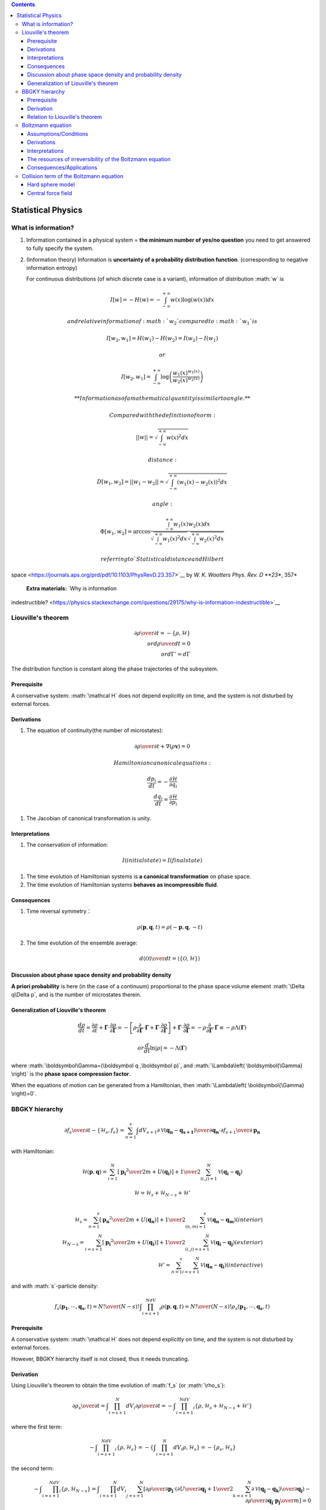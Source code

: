 .. role:: math(raw)
   :format: html latex
..

.. contents::

Statistical Physics
===================

What is information?
--------------------

1. | Information contained in a physical system = **the minimum number
     of yes/no question** you need to get answered to fully specify the
     system.

2. (Information theory) Information is **uncertainty of a probability
   distribution function**. (corresponding to negative information
   entropy)

   For continuous distributions (of which discrete case is a variant),
   information of distribution :math:`w` is

.. math:: I[w]=-H(w)=-\int_{-\infty}^{+\infty}w(x)\log(w(x))dx

 and relative information of :math:`w_2` compared to :math:`w_1` is

.. math:: I[w_2,w_1]=H(w_1)-H(w_2)=I(w_2)-I(w_1)

 or

.. math:: I[w_2,w_1]=\int_{-\infty}^{+\infty}\log \left(\frac{w_1(x)^{w_1(x)}}{w_2(x)^{w_2(x)}}\right)

 **Information as of a mathematical quantity is similar to angle.**

 Compared with the definition of norm:

.. math:: ||w||=\sqrt{\int_{-\infty}^{+\infty}w(x)^2dx}

 distance:

.. math:: D[w_1,w_2]=||w_1-w_2||=\sqrt{\int_{-\infty}^{+\infty}(w_1(x)-w_2(x))^2dx}

 angle:

.. math:: \Phi[w_1,w_2]=\arccos \frac{\int_{-\infty}^{+\infty}w_1(x)w_2(x)dx}{\sqrt{\int_{-\infty}^{+\infty}w_1(x)^2dx}\sqrt{\int_{-\infty}^{+\infty}w_2(x)^2dx}}

 referring to `Statistical distance and Hilbert
space <https://journals.aps.org/prd/pdf/10.1103/PhysRevD.23.357>`__ by
*W. K. Wootters Phys. Rev. D **23**, 357*

 **Extra materials:** `Why is information
indestructible? <https://physics.stackexchange.com/questions/29175/why-is-information-indestructible>`__

Liouville's theorem
-------------------

.. math:: {\partial \rho \over \partial t} =-\{\rho ,\mathcal{H}\} \\ or　　{d \rho \over dt}=0 \\ or　d\Gamma'=d\Gamma

The distribution function is constant along the phase trajectories of
the subsystem.

Prerequisite
~~~~~~~~~~~~

A conservative system: :math:`\mathcal H` does not depend explicitly on
time, and the system is not disturbed by external forces.

Derivations
~~~~~~~~~~~

1. The equation of continuity(the number of microstates):

.. math:: {\partial \rho \over \partial t}+\nabla(\rho \boldsymbol{v})=0

 Hamiltonian canonical equations:

.. math:: \frac{dp_i}{dt} = -\frac{\partial\mathcal{H}}{\partial q_i}\\ \frac{dq_i}{dt} = \frac{\partial\mathcal{H}}{\partial p_i}

1. The Jacobian of canonical transformation is unity.

Interpretations
~~~~~~~~~~~~~~~

1. The conservation of information:

.. math:: I(initial　 state)=I(final　 state)

1. The time evolution of Hamiltonian systems is **a canonical
   transformation** on phase space.

2. The time evolution of Hamiltonian systems **behaves as incompressible
   fluid**.

Consequences
~~~~~~~~~~~~

1. Time reversal symmetry：

   .. math:: \rho(\boldsymbol{p},\boldsymbol{q},t)=\rho(-\boldsymbol{p},\boldsymbol{q},-t)

2. The time evolution of the ensemble average:

   .. math:: {d\langle\mathcal{O}\rangle \over dt}=\langle\{\mathcal{O},\mathcal{H}\}\rangle

Discussion about phase space density and probability density
~~~~~~~~~~~~~~~~~~~~~~~~~~~~~~~~~~~~~~~~~~~~~~~~~~~~~~~~~~~~

**A priori probability** is here (in the case of a continuum)
proportional to the phase space volume element :math:`\Delta q\Delta p`,
and is the number of microstates therein.

Generalization of Liouville's theorem
~~~~~~~~~~~~~~~~~~~~~~~~~~~~~~~~~~~~~

.. math::

   \frac{ d \rho }{ dt } = \frac{ \partial \rho }{ \partial t } + \dot{\boldsymbol{\Gamma}} \cdot \frac{ \partial \rho }{ \partial \boldsymbol{\Gamma} } 
     = - \left[ \rho \frac{ \partial }{ \partial \boldsymbol{\Gamma} } \cdot \dot{\boldsymbol{\Gamma}} + \dot{\boldsymbol{\Gamma}} \cdot \frac{ \partial \rho }{ \partial \boldsymbol{\Gamma} } \right] + \dot{\boldsymbol{\Gamma}} \cdot \frac{ \partial \rho }{ \partial \boldsymbol{\Gamma} }  
     = - \rho \frac{ \partial }{ \partial \boldsymbol{\Gamma} } \cdot \dot{\boldsymbol{\Gamma}}  
     \equiv - \rho \Lambda\left( \boldsymbol{\Gamma} \right) \

.. math:: or　\frac{ d }{ dt } \ln \lvert \rho \rvert = - \Lambda\left( \boldsymbol{\Gamma} \right)

where :math:`\boldsymbol\Gamma=(\boldsymbol q ,\boldsymbol p)`, and
:math:`\Lambda\left( \boldsymbol{\Gamma} \right)` is the **phase space
compression factor**.

When the equations of motion can be generated from a Hamiltonian, then
:math:`\Lambda\left( \boldsymbol{\Gamma} \right)=0`.

BBGKY hierarchy
---------------

.. math:: {\partial f_{s}\over\partial t}-\{\mathcal{H}_s,f_s\}=\sum_{n=1}^{s} \int dV_{s+1}{\partial \mathcal{V}(\boldsymbol{q_n}-\boldsymbol{q_{s+1}})\over\partial\boldsymbol{q_n}}\cdot{\partial f_{s+1}\over\partial\boldsymbol{p_n}}

with Hamiltonian:

.. math:: \mathcal{H}(\boldsymbol{p},\boldsymbol{q})=\sum_{i=1}^N\left[{\boldsymbol{p_i}^2\over 2m}+U(\boldsymbol{q_i})\right]+{1\over2}\sum_{(i,j)=1}^N\mathcal{V}(\boldsymbol{q_i}-\boldsymbol{q_j})

.. math:: \mathcal{H}=\mathcal{H}_s+\mathcal{H}_{N-s}+\mathcal{H}'\\

.. math:: \mathcal{H}_s=\sum_{n=1}^s\left[{\boldsymbol{p_n}^2\over 2m}+U(\boldsymbol{q_n})\right]+{1\over2}\sum_{(n,m)=1}^s\mathcal{V}(\boldsymbol{q_n}-\boldsymbol{q_m})　(interior)\\ \mathcal{H}_{N-s}=\sum_{i=s+1}^N\left[{\boldsymbol{p_i}^2\over 2m}+U(\boldsymbol{q_i})\right]+{1\over2}\sum_{(i,j)=s+1}^N\mathcal{V}(\boldsymbol{q_i}-\boldsymbol{q_j})　(exterior)\\ \mathcal{H}'=\sum_{n=1}^s\sum_{i=s+1}^{N}\mathcal{V}(\boldsymbol{q_n}-\boldsymbol{q_i})　(interactive)

and with :math:`s`-particle density:

.. math:: f_s(\boldsymbol{p_1},\cdots,\boldsymbol{q_s},t)={N!\over(N-s)!}\int \prod_{i=s+1}^NdV_i\rho(\boldsymbol{p},\boldsymbol{q},t)={N!\over(N-s)!}\rho_s(\boldsymbol{p_1},\cdots,\boldsymbol{q_s},t)

Prerequisite
~~~~~~~~~~~~

A conservative system: :math:`\mathcal H` does not depend explicitly on
time, and the system is not disturbed by external forces.

However, BBGKY hierarchy itself is not closed, thus it needs truncating.

Derivation
~~~~~~~~~~

Using Liouville's theorem to obtain the time evolution of :math:`f_s`
(or :math:`\rho_s`):

.. math:: {\partial \rho_s\over\partial t}=\int\prod_{i=s+1}^{N}dV_i{\partial\rho\over\partial t}=-\int\prod_{i=s+1}^NdV_i\{\rho,\mathcal{H}_s+\mathcal{H}_{N-s}+\mathcal{H}'\}

where the first term:

.. math:: -\int \prod_{i=s+1}^NdV_i\{\rho,\mathcal{H}_s\}=-\left\{\int\prod_{i=s+1}^{N}dV_i\rho,\mathcal{H}_s\right\}=-\{\rho_s,\mathcal{H}_s\}

the second term:

.. math:: -\int\prod_{i=s+1}^NdV_i\{\rho, \mathcal{H}_{N-s}\}=\int\prod_{i=s+1}^{N}dV_i\sum_{j=s+1}^{N}\left[{\partial\rho\over\partial\boldsymbol{p_j}}\cdot\left({\partial U\over\partial\boldsymbol{q_j}}+{1\over2}\sum_{k=s+1}^{N}{\partial\mathcal{V}(\boldsymbol{q_j}-\boldsymbol{q_k})\over\partial\boldsymbol{q_j}}\right)-{\partial\rho\over\partial\boldsymbol{q_j}}\cdot{\boldsymbol{p_j}\over m}\right]=0　\\using 　integration　of　 part　and　the　fact　 that　\lim_{q\rightarrow\infty}\rho=0　to　obtain　the　last 　equality

the third term:

.. math:: -\int\prod_{i=s+1}^NdV_i\{\rho,\mathcal{H}'\}=\int\prod_{i=s+1}^NdV_i\left[\sum_{n=1}^s{\partial\rho\over\partial\boldsymbol{p_n}}\cdot\sum_{j=s+1}^N{\partial\mathcal{V}(\boldsymbol{q_n}-\boldsymbol{q_j})\over\partial\boldsymbol{q_n}}+\sum_{j=s+1}^N{\partial\rho\over\partial\boldsymbol{p_j}}\cdot\sum_{n=1}^s{\partial\mathcal{V}(\boldsymbol{q_j}-\boldsymbol{q_n})\over\partial \boldsymbol{q_j}}\right]\\=\int\prod_{i=s+1}^NdV_i\sum_{n=1}^s{\partial\rho\over\partial\boldsymbol{p_n}}\cdot\sum_{j=s+1}^N{\partial\mathcal{V}(\boldsymbol{q_n}-\boldsymbol{q_j})\over\partial\boldsymbol{q_n}}=(N-s)\int\prod_{i=s+1}^NdV_i\sum_{n=1}^s{\partial\mathcal{V}(\boldsymbol{q_{n}}-\boldsymbol{q_{s+1}})\over\partial \boldsymbol{q_n}}\cdot{\partial\rho\over\partial\boldsymbol{p_n}}\\ =(N-s)\sum_{n=1}^s\int dV_{s+1}{\partial\mathcal{V}(\boldsymbol{q_{n}}-\boldsymbol{q_{s+1}})\over\partial \boldsymbol{q_n}}\cdot{\partial\over\partial\boldsymbol{p_n}}\left[\int\prod_{i=s+2}^NdV_i\rho\right]=(N-s)\sum_{n=1}^s\int dV_{s+1}{\partial\mathcal{V}(\boldsymbol{q_{n}}-\boldsymbol{q_{s+1}})\over\partial \boldsymbol{q_n}}\cdot{\partial\rho_{s+1}\over\partial\boldsymbol{p_n}}

Relation to Liouville's theorem
~~~~~~~~~~~~~~~~~~~~~~~~~~~~~~~

An equation in the BBGKY hierarchy tells us that the time evolution for
such a :math:`f_{s}` is consequently given by a Liouville-like equation,
but with a correction term that represents force-influence of the
:math:`N-s` suppressed particles (collision).

Boltzmann equation
------------------

.. math::

   \left[{\partial\over\partial t}-{\partial U\over\partial\boldsymbol q_1}\cdot{\partial\over\partial\boldsymbol p_1}+{p_1\over m}\cdot{\partial\over\partial\boldsymbol q_1}\right]f_1=
   　　　　　　　　　　　　　　　　　　　　　　　　　　　　　　\\-\int d^3\boldsymbol p_2d^2\Omega\left\vert{d \sigma\over d\Omega}\right\vert\lvert\boldsymbol v_1-\boldsymbol v_2\rvert[f_1(\boldsymbol p_1,\boldsymbol q_1,t)f_1(\boldsymbol p_2,\boldsymbol q_1,t)-f_1(\boldsymbol p_1',\boldsymbol  q_1,t)f_1(\boldsymbol  p_1',\boldsymbol q_1,t)]

Assumptions/Conditions
~~~~~~~~~~~~~~~~~~~~~~

1. (Mehran Kardar)

   -  dilute gas (low density), neglecting the three- and higher-body
      interactions

   -  short-range interaction

   -  molecular chaos: neglecting the correlation between particles
      after collisions

   -  collisions are thought of as being localized in physical space

2. (Harold Grad)

   -  Boltzmann-Grad limit (BGL)

      .. math:: N\rightarrow\infty\\ m\rightarrow0\\ \sigma\rightarrow0\\N\sigma^2= constant\\Nm=constant

      where N is the number of molecules of the system, m is the mass of
      each molecule, and :math:`\sigma` :math:`(d)` is a parameter which
      characterizes the range of the interparticle forces.

      In the limit, the mean free path is finite.

   -  low density so that only binary collisions between the constituent
      molecules need be considered

   -  the spatial dependence of gas properties is sufficiently low so
      that collisions can be thought of as being localized in physical
      space

   -  | short-range interaction

   -  stosszahlansatz

Derivations
~~~~~~~~~~~

From the first two BBGKY hierarchy equations:

.. math:: \left[{\partial\over\partial t}-{\partial U\over\partial\boldsymbol q_1}\cdot{\partial\over\partial\boldsymbol p_1}+{p_1\over m}\cdot{\partial\over\partial\boldsymbol q_1}\right]f_1=\int dV_2{\partial\mathcal{V}(\boldsymbol q_1-\boldsymbol q_2)\over\partial\boldsymbol q_1}\cdot{\partial f_2\over\partial\boldsymbol p_1}\tag{a}

and

.. math:: \left[{\partial\over\partial t}-{\partial U\over\partial\boldsymbol q_1}\cdot{\partial\over\partial\boldsymbol p_1}-{\partial U\over\partial\boldsymbol q_2}\cdot{\partial\over\partial\boldsymbol p_2}+{\boldsymbol p_1\over m}\cdot{\partial\over\partial\boldsymbol q_1}+{\boldsymbol p_2\over m}\cdot{\partial\over\partial\boldsymbol q_2}-{\partial\mathcal{V}(\boldsymbol q_1 -\boldsymbol q_2)\over\partial\boldsymbol q_1}\cdot\left({\partial\over\partial\boldsymbol p_1}-{\partial\over\partial\boldsymbol p_2}\right)\right]f_1\\=\int dV_3\left[{\partial\mathcal{V}(\boldsymbol q_1-\boldsymbol q_3)\over\partial\boldsymbol q_1}\cdot{\partial \over\partial\boldsymbol p_1}+{\partial\mathcal{V}(\boldsymbol q_2-\boldsymbol q_3)\over\partial\boldsymbol q_2}\cdot{\partial \over\partial\boldsymbol p_2}\right]f_3\tag{b}

Two ways:

1. (Mehran Kardar) **Analyze time scales**: (with typical speed of a gas
   particle at room temperature :math:`v\approx10^2ms^ {-1}`)

   (a)

   .. math:: {1\over\tau_U}\sim{\partial U\over\partial \boldsymbol q}\cdot{\partial\over\partial\boldsymbol p}

   :math:`\tau_U` is an extrinsic time scale corresponding to
   macroscopic distances :math:`L` and it can be made arbitrary long by
   increasing system size. For a typical value of
   :math:`L\approx10^{-3}m`, :math:`\tau_U\approx L/v\approx10^{-5}s`.

   :math:`\tau_U` describes the evolution of the center of mass of the
   two particles.

   (b)

   .. math:: {1\over\tau_c}\sim{\partial \mathcal{V}\over\partial \boldsymbol q}\cdot{\partial\over\partial\boldsymbol p}

   :math:`\tau_c` (collision duration) is an intrinsic time scale
   corresponding to the effective range of interaction
   :math:`d\approx10^{-10}m` (**short-range interaction**, including van
   der Waals and Lennard-Jones), resulting in
   :math:`\tau_c\approx10^{-12}s`.

   :math:`\tau_c` describes the evolution of relative coordinates.

   (c)

   .. math:: {1\over\tau_\times}\sim\int dV{\partial\mathcal{V}\over\partial\boldsymbol q}\cdot{\partial\over\partial\boldsymbol p}{f_{s+1}\over f_s}\sim\int dV{\partial\mathcal{V}\over\partial\boldsymbol q}\cdot{\partial\over\partial\boldsymbol p}N{\rho_{s+1}\over\rho_s}

   :math:`\tau_\times` is the mean free time (the typical distance a
   particle travels between collisions), because :math:`f_{s+1}/f_s` is
   related to the probability of finding another particle per unit
   volume,which is roughly the particle density
   :math:`n=N/V\approx10^{26}m^{-3}`. Therefore

   .. math:: \tau_\times\approx{\tau_c\over nd^3}\approx{1\over nvd^3}\approx10^{-8}s

   Then, by exploiting :math:`\tau_c/\tau_\times\approx nd^3\ll1`
   (**dilute**), the RHS of the equation (b) can be set to zero
   (**neglecting the three-body interaction**)[still reversible]. At
   separations comparable to :math:`d`, equation (b) becomes:
   (neglecting the smaller terms)

   .. math:: \left[{\boldsymbol p_1\over m}\cdot{\partial\over\partial\boldsymbol q_1}+{\boldsymbol p_2\over m}\cdot{\partial\over\partial\boldsymbol q_2}-{\partial\mathcal{V}(\boldsymbol q_1 -\boldsymbol q_2)\over\partial\boldsymbol q_1}\cdot\left({\partial\over\partial\boldsymbol p_1}-{\partial\over\partial\boldsymbol p_2}\right)\right]f_2=0

   When we expect :math:`f_2(\boldsymbol q_1, \boldsymbol q_2)` to have
   slow variations over the center of mass coordinate
   :math:`\boldsymbol Q =(\boldsymbol q_1 +\boldsymbol q_2)/2`, and
   large variations over the relative coordinate
   :math:`\boldsymbol q=\boldsymbol q_2 - \boldsymbol q_1`. Therefore,
   :math:`\partial f_2/\partial\boldsymbol q\gg\partial f_2/\partial\boldsymbol Q`,
   and
   :math:`\partial f_2/\partial \boldsymbol q_2\approx-\partial f_2/\partial \boldsymbol q_1\approx\partial f_2/\partial \boldsymbol q`,
   leading to

   .. math:: {\partial\mathcal{V}(\boldsymbol q_1 -\boldsymbol q_2)\over\partial\boldsymbol q_1}\cdot\left({\partial\over\partial\boldsymbol p_1}-{\partial\over\partial\boldsymbol p_2}\right)f_2=-\left({\boldsymbol p_1-\boldsymbol p_2\over m}\right)\cdot{\partial\over\partial \boldsymbol q}f_2

   **This equation describes the collision of the two particles**.

   The collision term on the RHS of Equation (a) becomes

   .. math:: {df_1\over dt}\rvert_{coll.}=\int d^3\boldsymbol p_2d^3\boldsymbol q_2{\partial\mathcal{V}(\boldsymbol q_1-\boldsymbol q_2)\over\partial\boldsymbol q_1}\cdot\left({\partial\over\partial\boldsymbol p_1}-{\partial\over\partial\boldsymbol p_2}\right)f_2\approx\int d^3\boldsymbol p_2d^3\boldsymbol q\left({\boldsymbol p_2-\boldsymbol p_1\over m}\right)\cdot{\partial\over\partial\boldsymbol q}f_2(\boldsymbol p_1,\boldsymbol q_1,\boldsymbol p_2, \boldsymbol q;t)

   The first identity is obtained from Equation (a) by adding term
   proportional to :math:`\partial f_2/\partial\boldsymbol p_2` is a
   complete derivative and integrates to zero. The second approximation
   is valid in the relative coordinates as long as we examine events in
   time with a resolution longer than :math:`\tau_c`.

   To describe the scattering of particles, choose one axis to be
   parallel to the :math:`\boldsymbol p_2-\boldsymbol p_1`, with the
   corresponding coordinate :math:`a` that is negative before a
   collision, and positive afterwards. The other two coordinate of
   :math:`\boldsymbol q` are represented by an :math:`impact`
   :math:`vector` :math:`\boldsymbol b` that is :math:`\boldsymbol 0`
   for a head-o collision. Now integrate over :math:`a` to get

   .. math:: {df_1\over dt}\rvert_{coll.}=\int d^3\boldsymbol p_2d^2\boldsymbol b \lvert\boldsymbol v_1-\boldsymbol v_2\rvert\left[f_2(\boldsymbol p_1,\boldsymbol q_1,\boldsymbol p_2,\boldsymbol b,+;t)-f_2(\boldsymbol p_1,\boldsymbol q_1, \boldsymbol p_2,\boldsymbol b,-;t)\right]

   where
   :math:`\lvert\boldsymbol v_1-\boldsymbol v_2\rvert=\lvert\boldsymbol p_1-\boldsymbol p_2\rvert/m`
   is the relative speed of the two particles, with
   :math:`(\boldsymbol b,+)` and :math:`(\boldsymbol b,-)` referring to
   relative coordinates after and before the collision. Note that
   :math:`d^2\boldsymbol b\lvert\boldsymbol v_1-\boldsymbol v_2\rvert`
   is the flux of particles impinging on the element of area
   :math:`d^2\boldsymbol b`.

   **KEY**: the density :math:`f_2` for situations corresponding to
   before and after the collision have to be treated differently,
   otherwise the result will be meaningless.

   Because the :math:`f_2`\ s before and after collision are related to
   streaming,
   :math:`f_2(\boldsymbol p_1,\boldsymbol q_1,\boldsymbol p_2,\boldsymbol b,+;t)=f_2(\boldsymbol p_1',\boldsymbol q_1',\boldsymbol p_2',\boldsymbol b,-;t)`
   , where :math:`\boldsymbol p_1'` and :math:`\boldsymbol p_2'` are
   momenta whose collision at an impact vector :math:`\boldsymbol b`
   results in production of outgoing particles with momenta
   :math:`\boldsymbol p_1` and :math:`\boldsymbol p_2`.
   :math:`\boldsymbol p_1'` and :math:`\boldsymbol p_2'` can be obtained
   by using time reversal symmetry by integrating the equations of
   motion for incoming collision particles of momenta
   :math:`-\boldsymbol p_1` and :math:`-\boldsymbol p_2`. Thus

   .. math:: {df_1\over dt}\rvert_{coll.}=\int d^3\boldsymbol p_2d^2\boldsymbol b \lvert\boldsymbol v_1-\boldsymbol v_2\rvert\left[f_2(\boldsymbol p_1',\boldsymbol q_1',\boldsymbol p_2',\boldsymbol b,-;t)-f_2(\boldsymbol p_1,\boldsymbol q_1, \boldsymbol p_2,\boldsymbol b,-;t)\right]

   Introduce the relative momenta
   :math:`\boldsymbol p=\boldsymbol p_1-\boldsymbol p_2` and
   :math:`\boldsymbol p'=\boldsymbol p_1' -\boldsymbol p_2'`.

   In elastic collisions, the magnitude of :math:`\boldsymbol p` is
   preserved and it merely rotates to a final direction indicated by the
   angles :math:`(\theta,\phi)\equiv\hat\Omega(\boldsymbol b)` in
   spherical coordinates. Since there is a one -to-one correspondence
   between the impact vector :math:`\boldsymbol b` and the *solid angle*
   :math:`\Omega`, then

   .. math:: {df_1\over dt}\rvert_{coll.}=\int d^3\boldsymbol p_2d^2\Omega\left\vert{d\sigma\over d\Omega}\right\vert \lvert\boldsymbol v_1-\boldsymbol v_2\rvert\left[f_2(\boldsymbol p_1',\boldsymbol q_1',\boldsymbol p_2',\boldsymbol b,-;t)-f_2(\boldsymbol p_1,\boldsymbol q_1, \boldsymbol p_2,\boldsymbol b,-;t)\right]\tag c

   where :math:`\vert{d\sigma/d\Omega}\vert` is the *differential
   cross-section*. It is equal to the area presented to an incoming beam
   that scatters into the solid angle :math:`\Omega`.

   According to
   :math:`\boldsymbol p_1+\boldsymbol p_2=\boldsymbol p_1'+\boldsymbol p_2'`
   (conservation of momentum), and
   :math:`\boldsymbol p_1'-\boldsymbol p_2'=\lvert\boldsymbol p_1-\boldsymbol p_2\rvert\hat\Omega(\boldsymbol b)`
   (conservation of energy)

   .. math:: \boldsymbol p_1'=(\boldsymbol p_1+\boldsymbol p_2+\lvert\boldsymbol p_1-\boldsymbol p_2\rvert\hat\Omega(\boldsymbol b))/2\\ \boldsymbol p_2'=(\boldsymbol p_1+\boldsymbol p_2-\lvert\boldsymbol p_1-\boldsymbol p_2\rvert\hat\Omega(\boldsymbol b))/2

   Make the substitution in Equation (c)

   .. math:: f_2(\boldsymbol p_1,\boldsymbol q_1,\boldsymbol p_2,\boldsymbol b,-;t)=f_1(\boldsymbol p_1,\boldsymbol q_1,t)\cdot f_1(\boldsymbol p_2,\boldsymbol q_1,t)

   which is known as the ***assumption of molecular chaos***.

   Then we come to the Boltzmann equation:

   .. math::

      \left[{\partial\over\partial t}-{\partial U\over\partial\boldsymbol q_1}\cdot{\partial\over\partial\boldsymbol p_1}+{p_1\over m}\cdot{\partial\over\partial\boldsymbol q_1}\right]f_1=
      　　　　　　　　　　　　　　　　　　　　　　　　　　　　　　\\-\int d^3\boldsymbol p_2d^2\Omega\left\vert{d \sigma\over d\Omega}\right\vert\lvert\boldsymbol v_1-\boldsymbol v_2\rvert[f_1(\boldsymbol p_1,\boldsymbol q_1,t)f_1(\boldsymbol p_2,\boldsymbol q_1,t)-f_1(\boldsymbol p_1',\boldsymbol  q_1,t)f_1(\boldsymbol  p_1',\boldsymbol q_1,t)]

2. (Harold Grad)

   Using :math:`\boldsymbol v` instead of :math:`\boldsymbol  p`, define
   :math:`\rho_1^{\sigma}\equiv\int_{D_1}\prod_{i=2}^N(d^3\boldsymbol q_id^3\boldsymbol v_i)\rho_N`,
   :math:`\rho_2^{\sigma}\equiv\int_{D_2}\prod_{i=3}^N(d^3\boldsymbol q_id^3\boldsymbol v_i)\rho_N`,
   where :math:`D_1` is the part of the physical space such that no
   particle is within :math:`\sigma` of particle 1, that is,
   :math:`\lvert\boldsymbol q_i-\boldsymbol q_1\rvert\geqslant\sigma`,
   :math:`i=2,3,\cdots,N`, and :math:`D_2` is the part of the physical
   space such that
   :math:`\lvert\boldsymbol q_i-\boldsymbol q_1\rvert\geqslant\sigma`,
   :math:`i=3,4,\cdots,N`. In the BGL, :math:`\rho_1` and :math:`\rho_2`
   can be replaced by :math:`\rho_1^{\sigma}` and
   :math:`\rho_2^{\sigma}`. Integrating the Liouville equation over
   :math:`D_1`, we obtain

   .. math:: {\partial \rho_1^{\sigma}\over\partial t}-{1\over m}{\partial U\over\partial\boldsymbol q_1}\cdot{\partial\rho_1^{\sigma}\over\partial \boldsymbol v_1}+\boldsymbol v_1\cdot{\partial\rho_1^{\sigma}\over\partial \boldsymbol q_1}+(N-1)\oint_{S_2}d\boldsymbol v_2 d\boldsymbol S_2(\boldsymbol v_1-\boldsymbol v_2)\rho_2^{\sigma}=(N-1){\partial\over\partial\boldsymbol v_1}\int_{\lvert\boldsymbol q_1-\boldsymbol q_2\rvert\geqslant\sigma}d\boldsymbol  v_2d\boldsymbol q_2{\partial\mathcal{V(\boldsymbol q_1-\boldsymbol q_2)}\over\partial\boldsymbol q_1}\rho_2^{\sigma}

   where :math:`S_i` is the surface of the sphere
   :math:`\lvert\boldsymbol q_i-\boldsymbol q_1\rvert=\sigma`. Note that
   one more term appears because the fact that the limits of integration
   depend on :math:`\boldsymbol q_1`.

   | For the part of the physical space in which
     :math:`\lvert\boldsymbol q_i-\boldsymbol q_1\rvert\geqslant\sigma`
     we have
     :math:`\mathcal{V}(\boldsymbol q_1-\boldsymbol q_2)={\partial\mathcal{V}(\boldsymbol q_1-\boldsymbol q_2)\over\partial\boldsymbol q_1}=0`,
     so that the RHS of above equation is zero.

   .. math:: {\partial \rho_1^{\sigma}\over\partial t}-{1\over m}{\partial U\over\partial\boldsymbol q_1}\cdot{\partial\rho_1^{\sigma}\over\partial \boldsymbol v_1}+\boldsymbol v_1\cdot{\partial\rho_1^{\sigma}\over\partial \boldsymbol q_1}+(N-1)\oint_{S_2}d\boldsymbol v_2 d\boldsymbol S_2(\boldsymbol v_1-\boldsymbol v_2)\rho_2^{\sigma}=0\tag d

   Introducing a coordinate system in the plane perpendicular to the
   vector :math:`\boldsymbol V=\boldsymbol v_2-\boldsymbol v_1` with
   origin at :math:`\boldsymbol q_1` and defining the polar coordinate
   system :math:`r`, :math:`\epsilon` in this plane, each point on
   :math:`S_2` corresponds to a point on the disk
   :math:`0\leqslant r\leqslant \sigma`,
   :math:`0\leqslant \epsilon< 2\pi`. The disk is covered twice, once by
   projecting :math:`S_2^+`, on which
   :math:`\boldsymbol V\cdot d \boldsymbol S_2>0`, and once by
   projecting :math:`\boldsymbol S_2^{-}`, on which
   :math:`\boldsymbol V\cdot d\boldsymbol S_2<0`. The points on
   :math:`\boldsymbol S_2^\pm` are thus in a one-to-one correspondence
   with the points on the disk, and can thus be written as functions of
   :math:`r`, and :math:`\epsilon`. Calling the element of area in the
   disk :math:`d\omega=rdrd\epsilon`
   (:math:`d^2\boldsymbol b=bdbd\phi`), and writing
   :math:`\boldsymbol q^{\pm}=\boldsymbol q^\pm(r,\epsilon)`, we can
   transform the surface integration which appears in Equation (d) to an
   integration over the disk, giving

   .. math:: {\partial \rho_1^{\sigma}\over\partial t}-{1\over m}{\partial U\over\partial\boldsymbol q_1}\cdot{\partial\rho_1^{\sigma}\over\partial \boldsymbol v_1}+\boldsymbol v_1\cdot{\partial\rho_1^{\sigma}\over\partial \boldsymbol q_1}=(N-1)\int d\omega d\boldsymbol v_2 V[\rho_2^{\sigma}(\boldsymbol v_1,\boldsymbol q_1,\boldsymbol v_2,\boldsymbol q_2^+,t)-\rho_2^\sigma(\boldsymbol v_1,\boldsymbol q_1,\boldsymbol v_2,\boldsymbol q_2^-,t)]

   In the BGL

   .. math:: {\partial \rho_1^{\sigma}\over\partial t}-{1\over m}{\partial U\over\partial\boldsymbol q_1}\cdot{\partial\rho_1^{\sigma}\over\partial \boldsymbol v_1}+\boldsymbol v_1\cdot{\partial\rho_1^{\sigma}\over\partial \boldsymbol q_1}=N\int d\omega d\boldsymbol v_2 V[\rho_2^{\sigma}(\boldsymbol v_1,\boldsymbol q_1,\boldsymbol v_2,\boldsymbol q_2^+,t)-\rho_2^\sigma(\boldsymbol v_1,\boldsymbol q_1,\boldsymbol v_2,\boldsymbol q_2^-,t)]\tag e

   According to Equation (b) and we **only consider the binary
   collision**. Also the binary collision term is not zero, that is
   :math:`\lvert\boldsymbol q_1-\boldsymbol q_2\rvert<\sigma`, for times
   of order :math:`\sigma`.

   .. math:: {\partial\rho_2\over\partial t}-{\partial U\over\partial\boldsymbol q_1}\cdot{\partial\rho_2\over\partial\boldsymbol p_1}-{\partial U\over\partial\boldsymbol q_2}\cdot{\partial\rho_2\over\partial\boldsymbol p_2}+{\boldsymbol p_1\over m}\cdot{\partial\rho_2\over\partial\boldsymbol q_1}+{\boldsymbol p_2\over m}\cdot{\partial\rho_2\over\partial\boldsymbol q_2}-{\partial\mathcal{V}(\boldsymbol q_1 -\boldsymbol q_2)\over\partial\boldsymbol q_1}\cdot\left({\partial\rho_2\over\partial\boldsymbol p_1}-{\partial\rho_2\over\partial\boldsymbol p_2}\right)=\mathcal{L}[\rho_2]=0 \tag f

   which means :math:`\rho_2=constant`, and therefore we can replace the
   term
   :math:`\rho_2^{\sigma}(\boldsymbol v_1,\boldsymbol q_1,\boldsymbol v_2,\boldsymbol q_2^+,t)`
   by
   :math:`\rho_2^{\sigma}(\boldsymbol V_1,\boldsymbol Q_1,\boldsymbol V_2,\boldsymbol Q_2,\tau)`,
   where the :math:`(\boldsymbol V_i,\boldsymbol Q_i)` are the phases
   which are transformed into the phases
   :math:`(\boldsymbol v_1,\boldsymbol q_1,\boldsymbol v_2,\boldsymbol q_2^+)`
   in a time :math:`t-\tau` by the motion described by the Equation (f).
   We specially choose the smallest possible value of :math:`\tau` for
   which the phase
   :math:`(\boldsymbol V_1,\boldsymbol Q_1,\boldsymbol V_2,\boldsymbol Q_2)`
   represents a pre-collisional phase which produces the
   post-collisional phase
   :math:`(\boldsymbol v_1,\boldsymbol q_1,\boldsymbol v_2,\boldsymbol q_2^+)`.

   Make the assumption ***stosszahlansatz*** (molecular chaos
   assumption):
   :math:`\rho_2(\boldsymbol v_1,\boldsymbol q_1,\boldsymbol v_2,\boldsymbol q_2,t)=\rho_1(\boldsymbol v_1,\boldsymbol q_1)\rho_1(\boldsymbol v_2,\boldsymbol q_2)`
   when
   :math:`(\boldsymbol v_1,\boldsymbol q_1,\boldsymbol v_2,\boldsymbol q_2)`
   are phases which represent molecules which have not yet collided.

   The RHS of Equation (e) can be written as
   :math:`N\int d\omega d\boldsymbol v_2V[\rho_2(\boldsymbol V_1,\boldsymbol Q_1,\boldsymbol V_2,\boldsymbol Q_2,\tau)-\rho_2(\boldsymbol v_1,\boldsymbol q_1,\boldsymbol v_2,\boldsymbol q_2^-,t)]`
   and since both of the phases which appear in the argument of
   :math:`\rho_2` are pre-collisional phases, we can correctly apply the
   ***stosszahlansatz***. Note that in the BGL
   :math:`\tau\rightarrow t`, and
   :math:`\boldsymbol q_2^-\rightarrow\boldsymbol q_1`, this replacement
   being strictly valid only if **the spatial variation of**
   :math:`\rho_1` **is not appreciable over distances of order**
   :math:`\sigma`. Thus

   .. math:: {\partial f_1\over\partial t}-{1\over m}{\partial U\over\partial\boldsymbol q_1}\cdot{\partial f_1\over\partial \boldsymbol v_1}+\boldsymbol v_1\cdot{\partial f_1\over\partial \boldsymbol q_1}=\int d\omega d\boldsymbol v_2 V[f_1(\boldsymbol {\bar v_1},\boldsymbol q_1,t)f_1(\boldsymbol {\bar v_2},\boldsymbol q_1,t)-f_1(\boldsymbol v_1,\boldsymbol q_1,t)f_1(\boldsymbol v_2,\boldsymbol q_1,t)]

   where :math:`\boldsymbol{\bar v_1}`, :math:`\boldsymbol{\bar v_2}`
   are the velocities which become :math:`\boldsymbol{v_1}`,
   :math:`\boldsymbol{v_2}` following a binary collision.

Interpretations
~~~~~~~~~~~~~~~

1. (Mehran Kardar)

   The streaming terms on the LHS of the Boltzmann equation describe the
   motion of a single particle in the external potential :math:`U`. The
   collision terms on the RHS of the Boltzmann equation mean the
   probability of finding a particle of :math:`\boldsymbol p_1'` at
   :math:`\boldsymbol q_1'` is suddenly altered if it undergoes a
   collision with another particle of momentum :math:`\boldsymbol p_2`.
   The probability of such a collision is the product of kinematic
   factors described by the differential cross-section
   :math:`\vert{d\sigma/d\Omega}\vert`, the flux of incident particles
   proportional to :math:`\lvert \boldsymbol v_2-\boldsymbol v_1\rvert`,
   and the joint probability of finding the two particles, approximated
   by :math:`f_1(\boldsymbol p_1)f_1(\boldsymbol p_2)`. The first term
   on the RHS of the Boltzmann equation subtracts this probability and
   integrates over all possible momenta and solid angles describing the
   collision. The second term represents an addition to the probability
   that results from the inverse process: a particle can suddenly appear
   with coordinates :math:`(\boldsymbol p_1,\boldsymbol q_1)` as a
   result of a collision between two particles initially with momenta
   :math:`\boldsymbol  p_1'` and :math:`\boldsymbol  p_2'`. The
   cross-section, and the momenta
   :math:`(\boldsymbol p_1',\boldsymbol p_2')`, may have a complicated
   dependence on :math:`(\boldsymbol p_1,\boldsymbol p_2)` and
   :math:`\Omega`, determined by the specific form of the potential
   :math:`\mathcal{V}`.

2. (Harold Grad)

   :math:`[(\boldsymbol v_2-\boldsymbol v_1)\cdot d\boldsymbol S_2>0]` :
   particles completing a collision;
   :math:`[(\boldsymbol v_2-\boldsymbol v_1)\cdot d\boldsymbol S_2<0]` :
   particles initiating a collision

The resources of irreversibility of the Boltzmann equation
~~~~~~~~~~~~~~~~~~~~~~~~~~~~~~~~~~~~~~~~~~~~~~~~~~~~~~~~~~

1. stosszahlansatz (molecular chaos assumption)

2. collisions are thought of as being localized in physical space

Equation (c) is still reversible.

Consequences/Applications
~~~~~~~~~~~~~~~~~~~~~~~~~

The mass density :math:`F`, which is defined such that
:math:`Fd\boldsymbol q_1d\boldsymbol v_1` is the expected mass in the
phase space volume element :math:`d\boldsymbol q_1d\boldsymbol v_1`, and
the Boltzmann equation becomes

.. math:: {\partial F\over\partial t}-{1\over m}{\partial U\over\partial\boldsymbol q_1}\cdot{\partial F\over\partial \boldsymbol v_1}+\boldsymbol v_1\cdot{\partial F\over\partial \boldsymbol q_1}={1\over m}\int d\omega d\boldsymbol v_2 V[F(\boldsymbol {\bar v_1},\boldsymbol q_1,t)F(\boldsymbol {\bar v_2},\boldsymbol q_1,t)-F(\boldsymbol v_1,\boldsymbol q_1,t)F(\boldsymbol v_2,\boldsymbol q_1,t)]

Integrating :math:`F` over its velocity argument will then give an
expression for the expected mass in the volume :math:`d\boldsymbol q_1`.
Writing :math:`\boldsymbol q` for :math:`\boldsymbol q_1`, we have

.. math:: f(\boldsymbol q,t)=\int d\boldsymbol v_1 F(\boldsymbol q,\boldsymbol v_1,t)

The function :math:`f` is the macroscopic fluid mass density which is
used in the fluid mechanical description.

Defining the :math:`\nu th` moments of :math:`F`:

.. math:: M_{\alpha\beta\cdots\nu}=\int d\boldsymbol v_1\boldsymbol v_{1\alpha}\boldsymbol v_{1\beta}\cdots\boldsymbol v_{1\nu}F(\boldsymbol q,\boldsymbol v_1,t)

Collision term of the Boltzmann equation
----------------------------------------

Hard sphere model
~~~~~~~~~~~~~~~~~

Consider the scattering of two hard spheres of diameter :math:`D`, the
scattering angle is related to the impact parameter :math:`b` by
:math:`cos(\theta/2)=b/D` for all :math:`\phi`. Thus the differential
cross-section is obtained

.. math:: d^2\sigma=bdbd\phi=Dcos\left({\theta\over2}\right)Dsin\left({\theta\over2}\right){d\theta\over2}d\phi={D^2\over4}sin\theta d\theta d\phi={D^2\over4}d^2\Omega

or

.. math:: \left\vert{d\sigma\over d\Omega}\right\vert={D^2\over 4}

(Note that the solid angle in three dimensions is given by
:math:`d^2\Omega=sin\theta d\theta d\phi`, there is almost no difference
between :math:`d\sigma` and :math:`d^2\sigma`, :math:`d\Omega` and
:math:`d^2\Omega`) Integrating over all angles leads to the total
cross-section of :math:`\sigma=\pi D^2`.

Central force field
~~~~~~~~~~~~~~~~~~~

.. math:: \Theta=\int_0^{\nu_0}{d\nu\over\left[1-\nu^2-{4\phi_{12}(b\nu^{-1})\over mV^2}\right]^{{1\over2}}}\\1-\nu_0^2-{4\phi_{12}(b\nu_0^{-1})\over mV^2}=0\tag g

where :math:`\Theta={(\pi-\theta)/2}`, :math:`\nu=b/R_r`,
:math:`\boldsymbol R_r=\boldsymbol q_1-\boldsymbol q_2` and
:math:`V=\lvert\boldsymbol v_1-\boldsymbol v_2\rvert`. (Note that the
motion is in a plane)

For the power law potential (**particles are identical**:
:math:`m_1=m_2=m`)

.. math:: \phi_{12}(R_r)\varpropto{1\over R_r^{s-1}}

that is

.. math:: \phi_{12}(R_r)={K\over R_r^{s-1}}

where :math:`K` is the proportionality constant.

**The hard sphere potential is the limiting case of the power law
potential for** :math:`s\rightarrow\infty`,
:math:`K^{1/\left(s-1\right)}\rightarrow d`.

Equation (g) becomes

.. math:: \Theta=\int_0^{\nu_0}{d\nu\over\left[1-\nu^2-{4K\nu^{s-1}\over mV^2b^{s-1}}\right]^{{1\over2}}}

or

.. math:: \Theta({\beta})=\int_0^{\nu_0}{d\nu\over\left[1-\nu^2-\left({\nu\over\beta}\right)^{s-1}\right]^{{1\over2}}}

where :math:`\beta=(mV^2/4K)^{1/\left(s-1\right)}b`.

Thus

.. math:: \left\vert{d\sigma\over d\Omega}\right\vert={bdb\over sin\theta d\theta}=\left({mV^2\over4K}\right)^{-{2\over s-1}}{\beta\over sin\theta}{d\beta\over d\theta}=\left({mV^2\over4K}\right)^{-{2\over s-1}}{\beta(\Theta)\over 2sin2\Theta}{d\beta\over d\Theta}

When we meet **electron-nuclear model** (:math:`m_Z\gg m_e`)

.. math:: \left\vert{d\sigma\over d\Omega}\right\vert={bdb\over sin\theta d\theta}=\left({m_eV^2\over2K}\right)^{-{2\over s-1}}{\beta\over sin\theta}{d\beta\over d\theta}=\left({m_eV^2\over2K}\right)^{-{2\over s-1}}{\beta(\Theta)\over 2sin2\Theta}{d\beta\over d\Theta}

When :math:`s=2`, that is it is a Coulomb potential, it is consistent
with *Rutherford scattering formula*

.. math:: \left\vert{d\sigma\over d\Omega}\right\vert=\left({1\over4\pi\varepsilon_0}{Ze^2\over2m_eV^2sin^2\left({\theta\over2}\right)}\right)^2

Consider the asymptotic behavior of :math:`\Theta(\beta)` and explicitly
show why **the potential must be generally cut off**.

First small :math:`\beta`

.. math:: \Theta_{\beta\rightarrow0}\approx\int_0^\beta{d\nu\over\left[1-\left({\nu\over\beta}\right)^{s-1}\right]^{{1\over2}}}=\beta\int_0^1{du\over\left[1-u^{s-1}\right]^{{1\over2}}}

that is :math:`\Theta` is linear in :math:`\beta`.

For large :math:`\beta`

.. math:: \Theta_{\beta\rightarrow\infty}=\int_0^{\nu_0}{d\nu\over\left[\nu_0^2-\nu^2+\left({\nu_0\over\beta}\right)^{s-1}-\left({\nu\over\beta}\right)^{s-1}\right]^{{1\over2}}}\approx\int_0^1{du\over\left(1-u^2\right)^{{1\over2}}}\left(1-{1\over2\beta^{s-1}}{1-u^{s-1}\over1-u^2}\right)={\pi\over2}-{A(s)\over\beta^{s-1}}

Thus, for :math:`\beta\rightarrow\infty`,

.. math:: \beta\varpropto\left({\pi\over2}-\Theta\right)^{-{1\over s-1}}

or

.. math:: \beta^2\varpropto\left({\pi\over2}-\Theta\right)^{-{2\over s-1}}

so that

.. math:: \beta{d\beta\over d\Theta}\varpropto\left({\pi\over2}-\Theta\right)^{-{s+1\over s-1}}

which shows that :math:`\vert{d\sigma/d\Omega}\vert` contains a
nonintegrable singularity at :math:`\Theta={\pi/2}`. This can be avoided
either by cutting off :math:`\beta`, so that the potential
:math:`\phi_{12}` is zero for :math:`\beta>\beta_{max}\ll\infty`, or by
the less physical, but mathematically more tractable, method of directly
cutting off :math:`\Theta` near :math:`\pi/2`, that is, eliminating
grazing collisions from the collision term (a grazing collision is one
in which there is little change in the direction of the relative
velocity).
